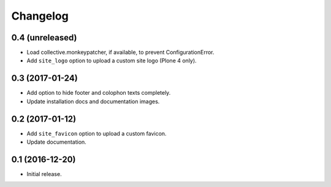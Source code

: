 Changelog
=========


0.4 (unreleased)
----------------

- Load collective.monkeypatcher, if available, to prevent ConfigurationError.
- Add ``site_logo`` option to upload a custom site logo (Plone 4 only).


0.3 (2017-01-24)
----------------

- Add option to hide footer and colophon texts completely.
- Update installation docs and documentation images.


0.2 (2017-01-12)
----------------

- Add ``site_favicon`` option to upload a custom favicon.
- Update documentation.


0.1 (2016-12-20)
----------------

- Initial release.
